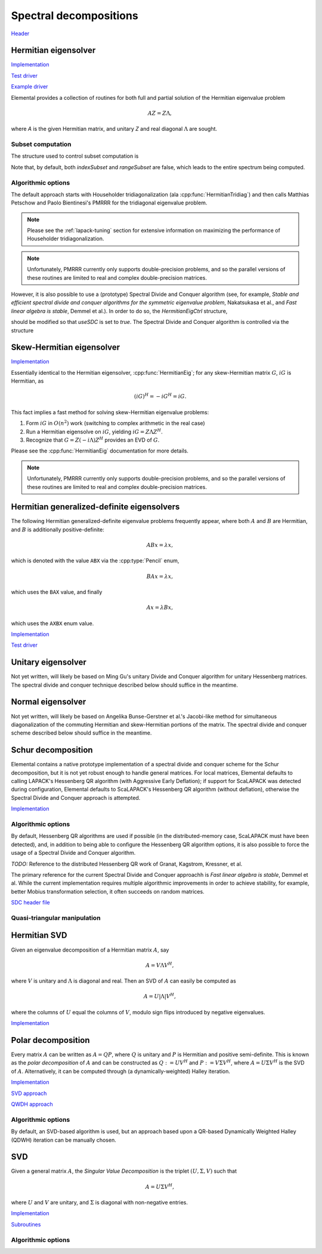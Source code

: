 Spectral decompositions
=======================
`Header <https://github.com/elemental/Elemental/blob/master/include/El/lapack-like/spectral.hpp>`__

Hermitian eigensolver
---------------------
`Implementation <https://github.com/elemental/Elemental/blob/master/src/lapack-like/spectral/HermitianEig.cpp>`__

`Test driver <https://github.com/elemental/Elemental/blob/master/tests/lapack-like/HermitianEig.cpp>`__

`Example driver <https://github.com/elemental/Elemental/blob/master/examples/lapack-like/HermitianEig.cpp>`__

Elemental provides a collection of routines for both full and partial 
solution of the Hermitian eigenvalue problem 

.. math::

   A Z = Z \Lambda,

where `A` is the given Hermitian matrix, and unitary `Z` and real diagonal 
:math:`\Lambda` are sought. 

.. cpp:function:: void HermitianEig( UpperOrLower uplo, Matrix<F>& A, Matrix<Base<F>>& w, SortType sort=UNSORTED, const HermitianEigSubset<Base<F>> subset=HermitianEigSubset<Base<F>>(), const HermitianEigCtrl<Base<F>> ctrl=HermitianEigCtrl<Base<F>>() )
.. cpp:function:: void HermitianEig( UpperOrLower uplo, AbstractDistMatrix<F>& A, AbstractDistMatrix<Base<F>>& w, SortType sort=UNSORTED, const HermitianEigSubset<Base<F>> subset=HermitianEigSubset<Base<F>>(), const HermitianEigCtrl<Base<F>> ctrl=HermitianEigCtrl<Base<F>>() )

   Compute the set of eigenvalues of the Hermitian matrix `A` determined by
   the `subset` structure (the default is to compute all eigenvalues).
   By default, Elemental is used to transform the problem to and from 
   real symmetric tridiagonal form and PMRRR is used to solve the tridiagonal
   EVP. Alternatively, the `ctrl` structure may be altered to request the
   usage of a (prototype) Spectral Divide and Conquer algorithm.

   .. note::

      Strict subset computation is not currently supported with Spectral Divide
      and Conquer.

.. cpp:function:: void HermitianEig( UpperOrLower uplo, Matrix<F>& A, Matrix<Base<F>>& w, Matrix<F>& Z, SortType sort=UNSORTED, const HermitianEigSubset<Base<F>> subset=HermitianEigSubset<Base<F>>(), const HermitianEigCtrl<Base<F>> ctrl=HermitianEigCtrl<Base<F>>() )
.. cpp:function:: void HermitianEig( UpperOrLower uplo, AbstractDistMatrix<F>& A, AbstractDistMatrix<Base<F>>& w, AbstractDistMatrix<F>& Z, SortType sort=UNSORTED, const HermitianEigSubset<Base<F>> subset=HermitianEigSubset<Base<F>>(), const HermitianEigCtrl<Base<F>> ctrl=HermitianEigCtrl<Base<F>>() )

   Compute the set of eigenpairs of the Hermitian matrix `A` determined by
   the `subset` structure (the default is to compute all eigenpairs).
   By default, Elemental is used to transform the problem to and from 
   real symmetric tridiagonal form and PMRRR is used to solve the tridiagonal
   EVP. Alternatively, the `ctrl` structure may be altered to request the
   usage of a (prototype) Spectral Divide and Conquer algorithm.

   .. note::

      Strict subset computation is not currently supported with Spectral Divide
      and Conquer.

Subset computation
^^^^^^^^^^^^^^^^^^
The structure used to control subset computation is

.. cpp:type:: HermitianEigSubset<Real>

   .. cpp:member:: bool indexSubset
   .. cpp:member:: Int lowerIndex
   .. cpp:member:: Int upperIndex

      If `indexSubset` is true, then the eigenvalues/pairs with indices 
      (inclusively) between `lowerIndex` and `upperIndex` will be found.

   .. cpp:member:: bool rangeSubset
   .. cpp:member:: Real lowerBound
   .. cpp:member:: Real upperBound

      Alternatively, if `rangeSubset` is true, 
      then the eigenvalues/pairs within the numerical range
      :math:`(lowerBound,upperBound]` will be found.

.. cpp:type:: HermitianEigSubset<Base<F>>

   A particular case where the datatype is the base of the potentially complex
   type ``F``.

Note that, by default, both `indexSubset` and `rangeSubset` are false, which
leads to the entire spectrum being computed.

Algorithmic options
^^^^^^^^^^^^^^^^^^^
The default approach starts with Householder tridiagonalization 
(ala :cpp:func:`HermitianTridiag`) and then calls Matthias Petschow and 
Paolo Bientinesi's PMRRR for the tridiagonal eigenvalue problem.

.. note::

   Please see the :ref:`lapack-tuning` section for extensive information on 
   maximizing the performance of Householder tridiagonalization.

.. note::

   Unfortunately, PMRRR currently only supports double-precision problems, and 
   so the parallel versions of these routines are limited to real and complex 
   double-precision matrices.

However, it is also possible to use a (prototype) Spectral Divide and 
Conquer algorithm (see, for example, *Stable and efficient spectral divide and conquer algorithms for the symmetric eigenvalue problem*, Nakatsukasa et al., and *Fast linear algebra is stable*, Demmel et al.). In order to do so, the 
`HermitianEigCtrl` structure,

.. cpp:type:: HermitianEigCtrl<Real>

   .. cpp:member:: HermitianTridiagCtrl tridiagCtrl
   .. cpp:member:: HermitianSDCCtrl<Real> sdcCtrl
   .. cpp:member:: bool useSDC

   .. cpp:function:: HermitianEigCtrl()

      Initializes `tridiagCtrl` and `sdcCtrl` to their defaults and sets
      `useSDC` to false.

.. cpp:type:: HermitianEigCtrl<Base<F>>

   A particular case where the datatype is the base of the potentially complex
   type ``F``.

should be modified so that `useSDC` is set to `true`. The Spectral Divide and
Conquer algorithm is controlled via the structure

.. cpp:type:: HermitianSDCCtrl<Real>

   .. cpp:member:: int cutoff
   .. cpp:member:: int maxInnerIts
   .. cpp:member:: int maxOuterIts
   .. cpp:member:: Real tol
   .. cpp:member:: Real spreadFactor
   .. cpp:member:: bool random
   .. cpp:member:: bool progress

.. cpp:type:: HermitianSDCCtrl<Base<F>>

   A particular case where the datatype is the base of the potentially complex
   type ``F``.

Skew-Hermitian eigensolver
--------------------------

`Implementation <https://github.com/elemental/Elemental/blob/master/src/lapack-like/spectral/SkewHermitianEig.cpp>`__

Essentially identical to the Hermitian eigensolver, :cpp:func:`HermitianEig`;
for any skew-Hermitian matrix :math:`G`, :math:`iG` is Hermitian, as 

.. math::

   (iG)^H = -iG^H = iG.

This fact implies a fast method for solving skew-Hermitian eigenvalue problems:

1. Form :math:`iG` in :math:`O(n^2)` work 
   (switching to complex arithmetic in the real case)
2. Run a Hermitian eigensolve on :math:`iG`, yielding :math:`iG=Z \Lambda Z^H`.
3. Recognize that :math:`G=Z (-i \Lambda) Z^H` provides an EVD of :math:`G`.

Please see the :cpp:func:`HermitianEig` documentation for more details.

.. note::

   Unfortunately, PMRRR currently only supports double-precision problems, and 
   so the parallel versions of these routines are limited to real and complex 
   double-precision matrices.

.. cpp:function:: void SkewHermitianEig( UpperOrLower uplo, Matrix<F>& G, Matrix<Base<F>>& w, SortType sort=UNSORTED, const HermitianEigSubset<Base<F>>& subset=HermitianEigSubset<Base<F>>(), const HermitianEigCtrl<Base<F>>& ctrl=HermitianEigCtrl<Base<F>>() )
.. cpp:function:: void SkewHermitianEig( UpperOrLower uplo, AbstractDistMatrix<F>& G, AbstractDistMatrix<Base<F>>& w, SortType sort=UNSORTED, const HermitianEigSubset<Base<F>>& subset=HermitianEigSubset<Base<F>>(), const HermitianEigCtrl<Base<F>>& ctrl=HermitianEigCtrl<Base<F>>() )

   Compute the imaginary components of the eigenvalues of the skew-Hermitian 
   matrix `G` determined by
   the `subset` structure (the default is to compute all eigenvalues).
   By default, Elemental is used to transform the problem to and from
   real symmetric tridiagonal form and PMRRR is used to solve the tridiagonal
   EVP. Alternatively, the `ctrl` structure may be altered to request the
   usage of a (prototype) Spectral Divide and Conquer algorithm.

   .. note::

      Strict subset computation is not currently supported with Spectral Divide
      and Conquer.

.. cpp:function:: void SkewHermitianEig( UpperOrLower uplo, Matrix<F>& G, Matrix<Base<F>>& w, Matrix<Complex<Base<F>>>& Z, SortType sort=UNSORTED, const HermitianEigSubset<Base<F>>& subset=HermitianEigSubset<Base<F>>(), const HermitianEigCtrl<Base<F>>& ctrl=HermitianEigCtrl<Base<F>>() )
.. cpp:function:: void SkewHermitianEig( UpperOrLower uplo, AbstractDistMatrix<F>& G, AbstractDistMatrix<Base<F>>& w, AbstractDistMatrix<Complex<Base<F>>>& Z, SortType sort=UNSORTED, const HermitianEigSubset<Base<F>>& subset=HermitianEigSubset<Base<F>>(), const HermitianEigCtrl<Base<F>>& ctrl=HermitianEigCtrl<Base<F>>() )

   Compute the set of eigenpairs (note that only the imaginary components of 
   the eigenvalues are returned) of the skew-Hermitian matrix `G` determined by
   the `subset` structure (the default is to compute all eigenpairs).
   By default, Elemental is used to transform the problem to and from
   real symmetric tridiagonal form and PMRRR is used to solve the tridiagonal
   EVP. Alternatively, the `ctrl` structure may be altered to request the
   usage of a (prototype) Spectral Divide and Conquer algorithm.

   .. note::

      Strict subset computation is not currently supported with Spectral Divide
      and Conquer.

Hermitian generalized-definite eigensolvers
-------------------------------------------
The following Hermitian generalized-definite eigenvalue problems frequently 
appear, where both :math:`A` and :math:`B` are Hermitian, and :math:`B` is 
additionally positive-definite:

.. math::

   ABx = \lambda x,

which is denoted with the value ``ABX`` via the :cpp:type:`Pencil` enum,

.. math::

   BAx = \lambda x,

which uses the ``BAX`` value, and finally

.. math::

   Ax = \lambda B x,

which uses the ``AXBX`` enum value.

.. cpp:type:: Pencil

   An enum for specifying either the ``ABX``, ``BAX``, or ``AXBX`` 
   generalized eigenvalue problems (described above).

`Implementation <https://github.com/elemental/Elemental/blob/master/src/lapack-like/spectral/HermitianGenDefEig.cpp>`__

`Test driver <https://github.com/elemental/Elemental/blob/master/tests/lapack-like/HermitianGenDefEig.cpp>`__

.. cpp:function:: void HermitianGenDefEig( Pencil pencil, UpperOrLower uplo, Matrix<F>& A, Matrix<F>& B, Matrix<Base<F>>& w, SortType sort=UNSORTED, const HermitianEigSubset<Base<F>> subset=HermitianEigSubset<Base<F>>(), const HermitianEigCtrl<Base<F>> ctrl=HermitianEigCtrl<Base<F>>() )
.. cpp:function:: void HermitianGenDefEig( Pencil pencil, UpperOrLower uplo, AbstractDistMatrix<F>& A, AbstractDistMatrix<F>& B, AbstractDistMatrix<Base<F>>& w, SortType sort=UNSORTED, const HermitianEigSubset<Base<F>> subset=HermitianEigSubset<Base<F>>(), const HermitianEigCtrl<Base<F>> ctrl=HermitianEigCtrl<Base<F>>() )

   Compute the set of eigenvalues of the Hermitian-definite matrix pencil 
   determined by
   the `subset` structure (the default is to compute all eigenvalues).
   By default, Elemental is used to transform the problem to and from
   real symmetric tridiagonal form and PMRRR is used to solve the tridiagonal
   EVP. Alternatively, the `ctrl` structure may be altered to request the
   usage of a (prototype) Spectral Divide and Conquer algorithm.

   .. note::

      Strict subset computation is not currently supported with Spectral Divide
      and Conquer.

.. cpp:function:: void HermitianGenDefEig( Pencil pencil, UpperOrLower uplo, Matrix<F>& A, Matrix<F>& B, Matrix<Base<F>>& w, Matrix<F>& Z, SortType sort=UNSORTED, const HermitianEigSubset<Base<F>> subset=HermitianEigSubset<Base<F>>(), const HermitianEigCtrl<Base<F>> ctrl=HermitianEigCtrl<Base<F>>() )
.. cpp:function:: void HermitianGenDefEig( Pencil pencil, UpperOrLower uplo, AbstractDistMatrix<F>& A, AbstractDistMatrix<F>& B, AbstractDistMatrix<Base<F>>& w, AbstractDistMatrix<F>& Z, SortType sort=UNSORTED, const HermitianEigSubset<Base<F>> subset=HermitianEigSubset<Base<F>>(), const HermitianEigCtrl<Base<F>> ctrl=HermitianEigCtrl<Base<F>>() )

   Compute the set of eigenpairs of the Hermitian-definite matrix pencil 
   determined by
   the `subset` structure (the default is to compute all eigenpairs).
   By default, Elemental is used to transform the problem to and from
   real symmetric tridiagonal form and PMRRR is used to solve the tridiagonal
   EVP. Alternatively, the `ctrl` structure may be altered to request the
   usage of a (prototype) Spectral Divide and Conquer algorithm.

   .. note::

      Strict subset computation is not currently supported with Spectral Divide
      and Conquer.

Unitary eigensolver
-------------------
Not yet written, will likely be based on Ming Gu's unitary Divide and Conquer 
algorithm for unitary Hessenberg matrices. The spectral divide and conquer 
technique described below should suffice in the meantime.

Normal eigensolver
------------------
Not yet written, will likely be based on Angelika Bunse-Gerstner et al.'s 
Jacobi-like method for simultaneous diagonalization of the commuting Hermitian 
and skew-Hermitian portions of the matrix.
The spectral divide and conquer scheme described below should suffice in the 
meantime.

Schur decomposition
-------------------

Elemental contains a native prototype implementation of a spectral divide and
conquer scheme for the Schur decomposition, but it is not yet robust enough
to handle general matrices. For local matrices, Elemental defaults to calling
LAPACK's Hessenberg QR algorithm (with Aggressive Early Deflation); if 
support for ScaLAPACK was detected during configuration, Elemental defaults to
ScaLAPACK's Hessenberg QR algorithm (without deflation), otherwise the 
Spectral Divide and Conquer approach is attempted.

`Implementation <https://github.com/elemental/Elemental/blob/master/src/lapack-like/spectral/Schur.cpp>`__

.. cpp:function:: void Schur( Matrix<F>& A, Matrix<Complex<Base<F>>>& w, bool fullTriangle=false, const SchurCtrl<Base<F>> ctrl=SchurCtrl<Base<F>>() )
.. cpp:function:: void Schur( AbstractDistMatrix<F>& A, AbstractDistMatrix<Complex<Base<F>>>& w, bool fullTriangle=false, const SchurCtrl<Base<F>> ctrl=SchurCtrl<Base<F>>() )
.. cpp:function:: void Schur( Matrix<F>& A, Matrix<Complex<Base<F>>>& w, Matrix<F>& Q, bool fullTriangle=true, const SchurCtrl<Base<F>> ctrl=SchurCtrl<Base<F>>() )
.. cpp:function:: void Schur( AbstractDistMatrix<F>& A, AbstractDistMatrix<Complex<Base<F>>>& w, AbstractDistMatrix<F>& Q, bool fullTriangle=true, const SchurCtrl<Base<F>> ctrl=SchurCtrl<Base<F>>() )

Algorithmic options
^^^^^^^^^^^^^^^^^^^
By default, Hessenberg QR algorithms are used if possible 
(in the distributed-memory case, ScaLAPACK must have been detected), and, 
in addition to being able to configure the Hessenberg QR algorithm options,
it is also possible to force the usage of a Spectral Divide and Conquer 
algorithm.

.. cpp:type:: SchurCtrl<Real>

   .. cpp:member:: bool useSDC

      Whether or not to use Spectral Divide and Conquer

   .. cpp:member:: HessQRCtrl qrCtrl

      The control structure for the Hessenberg QR algorithm

   .. cpp:member:: SDCCtrl<Real> sdcCtrl

      The control structure for the Spectral Divide and Conquer algorithm

.. cpp:type:: SchurCtrl<Base<F>>

   A particular case where the datatype is the base of the potentially complex
   type ``F``.

*TODO:* Reference to the distributed Hessenberg QR work of Granat, Kagstrom, Kressner, et al.

.. cpp:type:: HessQRCtrl

   .. cpp:member:: bool distAED

      Whether or not Aggressive Early Deflation should be attempted for
      distributed matrices (due to existing bugs in the ScaLAPACK 
      implementation, by default, no)

   .. cpp:member:: Int blockHeight
   .. cpp:member:: Int blockWidth

      The distribution block height and width for the Hessenberg QR algorithm

The primary reference for the current Spectral Divide and Conquer approachh is 
*Fast linear algebra is stable*, Demmel et al. While the current 
implementation requires multiple algorithmic improvements in order to achieve
stability, for example, better Mobius transformation selection, it often
succeeds on random matrices.

`SDC header file <https://github.com/elemental/Elemental/blob/master/src/lapack-like/spectral/Schur/SDC.hpp>`__

.. cpp:type:: SDCCtrl<Real>

   .. cpp:member:: int cutoff
   .. cpp:member:: int maxInnerIts
   .. cpp:member:: int maxOuterIts
   .. cpp:member:: Real tol
   .. cpp:member:: Real spreadFactor
   .. cpp:member:: bool random
   .. cpp:member:: bool progress

.. cpp:type:: SDCCtrl<Base<F>>

   A particular case where the datatype is the base of the potentially complex
   type ``F``.

Quasi-triangular manipulation
^^^^^^^^^^^^^^^^^^^^^^^^^^^^^

.. cpp:function:: void schur::QuasiTriangEig( const Matrix<F>& U, Matrix<Complex<Base<F>>>& w )
.. cpp:function:: void schur::QuasiTriangEig( const AbstractDistMatrix<F>& U, AbstractDistMatrix<Complex<Base<F>>>& w )

   Return the eigenvalues of the upper quasi-triangular matrix `U` in the vector
   `w`.

.. cpp:function:: Matrix<Complex<Base<F>>> schur::QuasiTriangEig( const Matrix<F>& U )
.. cpp:function:: DistMatrix<Complex<Base<F>>,VR,STAR> schur::QuasiTriangEig( const AbstractDistMatrix<F>& U )

   Return the eigenvalues of the upper quasi-triangular matrix `U`.

.. cpp:function:: void schur::QuasiTriangEig( const Matrix<F>& dMain, const Matrix<F>& dSub, const Matrix<F>& dSup, Matrix<Complex<Base<F>>>& w )

   The underlying computation routine for computing the eigenvalues of 
   quasi-triangular matrices. The vectors `dMain`, `dSub`, and `dSup` should
   respectively contain the main, sub, and super-diagonals of the 
   upper quasi-triangular matrix.

.. cpp:function:: void schur::RealToComplex( const Matrix<Real>& UQuasi, Matrix<Complex<Real>>& U )
.. cpp:function:: void schur::RealToComplex( const AbstractDistMatrix<Real>& UQuasi, AbstractDistMatrix<Complex<Real>>& U )

   Rotate a real upper quasi-triangular matrix into a complex upper triangular
   matrix.

.. cpp:function:: void schur::CheckRealSchur( const Matrix<Real>& U, bool standardForm=false )
.. cpp:function:: void schur::CheckRealSchur( const AbstractDistMatrix<Real>& U, bool standardForm=false )

   Check whether or not the largest diagonal blocks of the upper quasi-triangular
   matrix are at most :math:`2 \times 2` and, optionally, check if the 
   :math:`2 \times 2` diagonal blocks are in standard form 
   (if so, their diagonal must be constant and the product of the off-diagonal 
   entries should be negative).

Hermitian SVD
-------------
Given an eigenvalue decomposition of a Hermitian matrix :math:`A`, say

.. math::

   A = V \Lambda V^H,

where :math:`V` is unitary and :math:`\Lambda` is diagonal and real. 
Then an SVD of :math:`A` can easily be computed as

.. math::

   A = U |\Lambda| V^H,

where the columns of :math:`U` equal the columns of :math:`V`, modulo sign 
flips introduced by negative eigenvalues.

`Implementation <https://github.com/elemental/Elemental/blob/master/src/lapack-like/spectral/SVD.cpp>`__

.. cpp:function:: void HermitianSVD( UpperOrLower uplo, Matrix<F>& A, Matrix<Base<F>>& s, Matrix<F>& U, Matrix<F>& V )
.. cpp:function:: void HermitianSVD( UpperOrLower uplo, AbstractDistMatrix<F>& A, AbstractDistMatrix<Base<F>>& s, AbstractDistMatrix<F>& U, AbstractDistMatrix<F>& V )

   Return a vector of singular values, :math:`s`, and the left and right 
   singular vector matrices, :math:`U` and :math:`V`, such that 
   :math:`A=U \mathrm{diag}(s) V^H`.

.. cpp:function:: void HermitianSVD( UpperOrLower uplo, Matrix<F>& A, Matrix<Base<F>>& s )
.. cpp:function:: void HermitianSVD( UpperOrLower uplo, AbstractDistMatrix<F>& A, AbstractDistMatrix<Base<F>>& s )

   Return the singular values of :math:`A` in `s`. Note that the appropriate 
   triangle of `A` is overwritten during computation.

Polar decomposition
-------------------
Every matrix :math:`A` can be written as :math:`A=QP`, where :math:`Q` is 
unitary and :math:`P` is Hermitian and positive semi-definite. This is known as
the *polar decomposition* of :math:`A` and can be constructed as 
:math:`Q := U V^H` and :math:`P := V \Sigma V^H`, where 
:math:`A = U \Sigma V^H` is the SVD of :math:`A`. Alternatively, it can be 
computed through (a dynamically-weighted) Halley iteration.

`Implementation <https://github.com/elemental/Elemental/blob/master/src/lapack-like/spectral/Polar.cpp>`__

`SVD approach <https://github.com/elemental/Elemental/blob/master/src/lapack-like/spectral/Polar/SVD.hpp>`__

`QWDH approach <https://github.com/elemental/Elemental/blob/master/src/lapack-like/spectral/Polar/QDWH.hpp>`__

.. cpp:function:: void Polar( Matrix<F>& A, const PolarCtrl& ctrl=PolarCtrl() )
.. cpp:function:: void Polar( AbstractDistMatrix<F>& A, const PolarCtrl& ctrl=PolarCtrl() )
.. cpp:function:: void Polar( Matrix<F>& A, Matrix<F>& P, const PolarCtrl& ctrl=PolarCtrl() )
.. cpp:function:: void Polar( AbstractDistMatrix<F>& A, AbstractDistMatrix<F>& P, const PolarCtrl& ctrl=PolarCtrl() )

   Compute the polar decomposition of :math:`A`, :math:`A=QP`, returning 
   :math:`Q` within `A` and :math:`P` within `P`. The current implementation
   first computes the SVD.

.. cpp:function:: void HermitianPolar( UpperOrLower uplo, Matrix<F>& A, const PolarCtrl& ctrl=PolarCtrl() )
.. cpp:function:: void HermitianPolar( UpperOrLower uplo, AbstractDistMatrix<F>& A, const PolarCtrl& ctrl=PolarCtrl() )
.. cpp:function:: void HermitianPolar( UpperOrLower uplo, Matrix<F>& A, Matrix<F>& P, const PolarCtrl& ctrl=PolarCtrl() )
.. cpp:function:: void HermitianPolar( UpperOrLower uplo, AbstractDistMatrix<F>& A, AbstractDistMatrix<F>& P, const PolarCtrl& ctrl=PolarCtrl() )

   Compute the polar decomposition through a Hermitian EVD. Since this is 
   equivalent to a Hermitian sign decomposition (if :math:`\text{sgn}(0)` is 
   set to 1), these routines are equivalent to `HermitianSign`.

Algorithmic options
^^^^^^^^^^^^^^^^^^^
By default, an SVD-based algorithm is used, but an approach based upon
a QR-based Dynamically Weighted Halley (QDWH) iteration can be manually chosen.

.. cpp:type:: PolarCtrl

   .. cpp:member:: bool qdwh

      Whether or not to use QDWH (the default is no)

   .. cpp:member:: bool colPiv

      Whether or not QDWH should use column pivoting in its QR factorizations
      (the default is no)

   .. cpp:member:: Int maxIts

      The maximum number of iterations of QDWH (the default is 20, but typically
      no more than 6 or 7 will be performed)

   .. cpp:member:: mutable Int numIts

      The number of iterations of QDWH performed in the last call

SVD
---
Given a general matrix :math:`A`, the *Singular Value Decomposition* is the 
triplet :math:`(U,\Sigma,V)` such that

.. math::

   A = U \Sigma V^H,

where :math:`U` and :math:`V` are unitary, and :math:`\Sigma` is diagonal with 
non-negative entries.

`Implementation <https://github.com/elemental/Elemental/blob/master/src/lapack-like/spectral/SVD.cpp>`__

`Subroutines <https://github.com/elemental/Elemental/tree/master/src/lapack-like/spectral/SVD>`__

.. cpp:function:: void SVD( Matrix<F>& A, Matrix<Base<F>>& s, Matrix<F>& V, const SVDCtrl<Base<F>>& ctrl=SVDCtrl<Base<F>>() )

.. cpp:function:: void SVD( AbstractDistMatrix<F>& A, AbstractDistMatrix<Base<F>>& s, AbstractDistMatrix<F>& V, const SVDCtrl<Base<F>>& ctrl=SVDCtrl<Base<F>>() )

   Overwrites `A` with :math:`U`, `s` with the diagonal entries of :math:`\Sigma`, and `V` with :math:`V`. 

.. cpp:function:: void SVD( Matrix<F>& A, Matrix<Base<F>>& s )

.. cpp:function:: void SVD( AbstractDistMatrix<F>& A, AbstractDistMatrix<Base<F>>& s )

   Forms the singular values of :math:`A` in `s`. Note that `A` is overwritten in order to compute the singular values.

Algorithmic options
^^^^^^^^^^^^^^^^^^^

.. cpp:type:: SVDCtrl<Real>

   .. cpp:member:: bool seqQR

      Whether or not sequential implementations should use the QR algorithm
      instead of a Divide and Conquer when computing singular vectors.
      When only singular values are requested, a bidiagonal DQDS algorithms is 
      always run.

   .. cpp:member:: double valChanRatio

      The minimum height/width ratio before preprocessing with a QR 
      decomposition when only computing singular values.

   .. cpp:member:: double fullChanRatio

      The minimum height/width ratio before preprocessing with a QR 
      decomposition when computing a full SVD.

   .. cpp:member:: bool thresholded
 
      If the sufficiently small singular triplets should be thrown away.
      When thresholded, a cross-product algorithm is used. This is often
      advantageous since tridiagonal eigensolvers tend to have faster 
      parallel implementations than bidiagonal SVD's.

   .. cpp:member:: bool relative

      If the tolerance should be relative to the largest singular value.

   .. cpp:member:: Real tol

      The numerical tolerance for the thresholding. If this value is kept at
      zero, then a value is automatically chosen based upon the matrix.

   .. cpp:function:: SVDCtrl()

      Sets ``seqQR=false``, ``valChanRatio=1.2``, ``fullChanRatio=1.5``,
      ``thresholded=false``, ``relative=true``, and ``tol=0``.

.. cpp:type:: SVDCtrl<Base<F>>

   A particular case where the datatype is the base of the potentially complex
   type ``F``.

